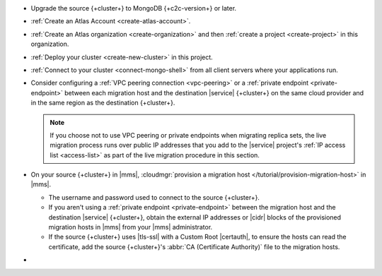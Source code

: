 - Upgrade the source {+cluster+} to MongoDB {+c2c-version+} or later.
- :ref:`Create an Atlas Account <create-atlas-account>`.
- :ref:`Create an Atlas organization <create-organization>` and
  then :ref:`create a project <create-project>` in this organization.
- :ref:`Deploy your cluster <create-new-cluster>` in this project.
- :ref:`Connect to your cluster <connect-mongo-shell>`
  from all client servers where your applications run.

- Consider configuring a :ref:`VPC peering connection <vpc-peering>` or
  a :ref:`private endpoint <private-endpoint>` between each migration host
  and the destination |service| {+cluster+} on the same cloud provider
  and in the same region as the destination {+cluster+}.

  .. note::

     If you choose not to use VPC peering or private endpoints when
     migrating replica sets, the live migration process runs over
     public IP addresses that you add to the |service| project's
     :ref:`IP access list <access-list>` as part of the live migration
     procedure in this section.

- On your source {+cluster+} in |mms|, :cloudmgr:`provision a migration host
  </tutorial/provision-migration-host>` in |mms|.

  - The username and password used to connect to the source {+cluster+}.
  - If you aren't using a :ref:`private endpoint <private-endpoint>`
    between the migration host and the destination |service| {+cluster+},
    obtain the external IP addresses or |cidr| blocks of the provisioned
    migration hosts in |mms| from your |mms| administrator.
  - If the source {+cluster+} uses |tls-ssl| with a Custom Root |certauth|,
    to ensure the hosts can read the certificate, add the source
    {+cluster+}'s :abbr:`CA (Certificate Authority)` file to the
    migration hosts.

- .. include:: /includes/fact-migrate-c2c-push-enable-collect-dbstats.rst
